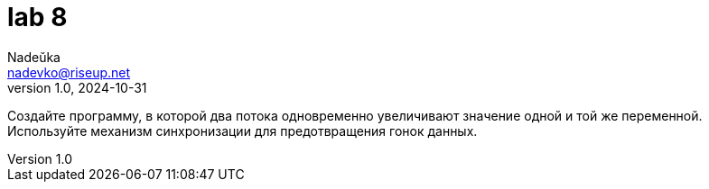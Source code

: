 = lab 8
Nadeŭka <nadevko@riseup.net>
v1.0, 2024-10-31

Создайте программу, в которой два потока одновременно увеличивают значение одной
и той же переменной. Используйте механизм синхронизации для предотвращения гонок
данных.
